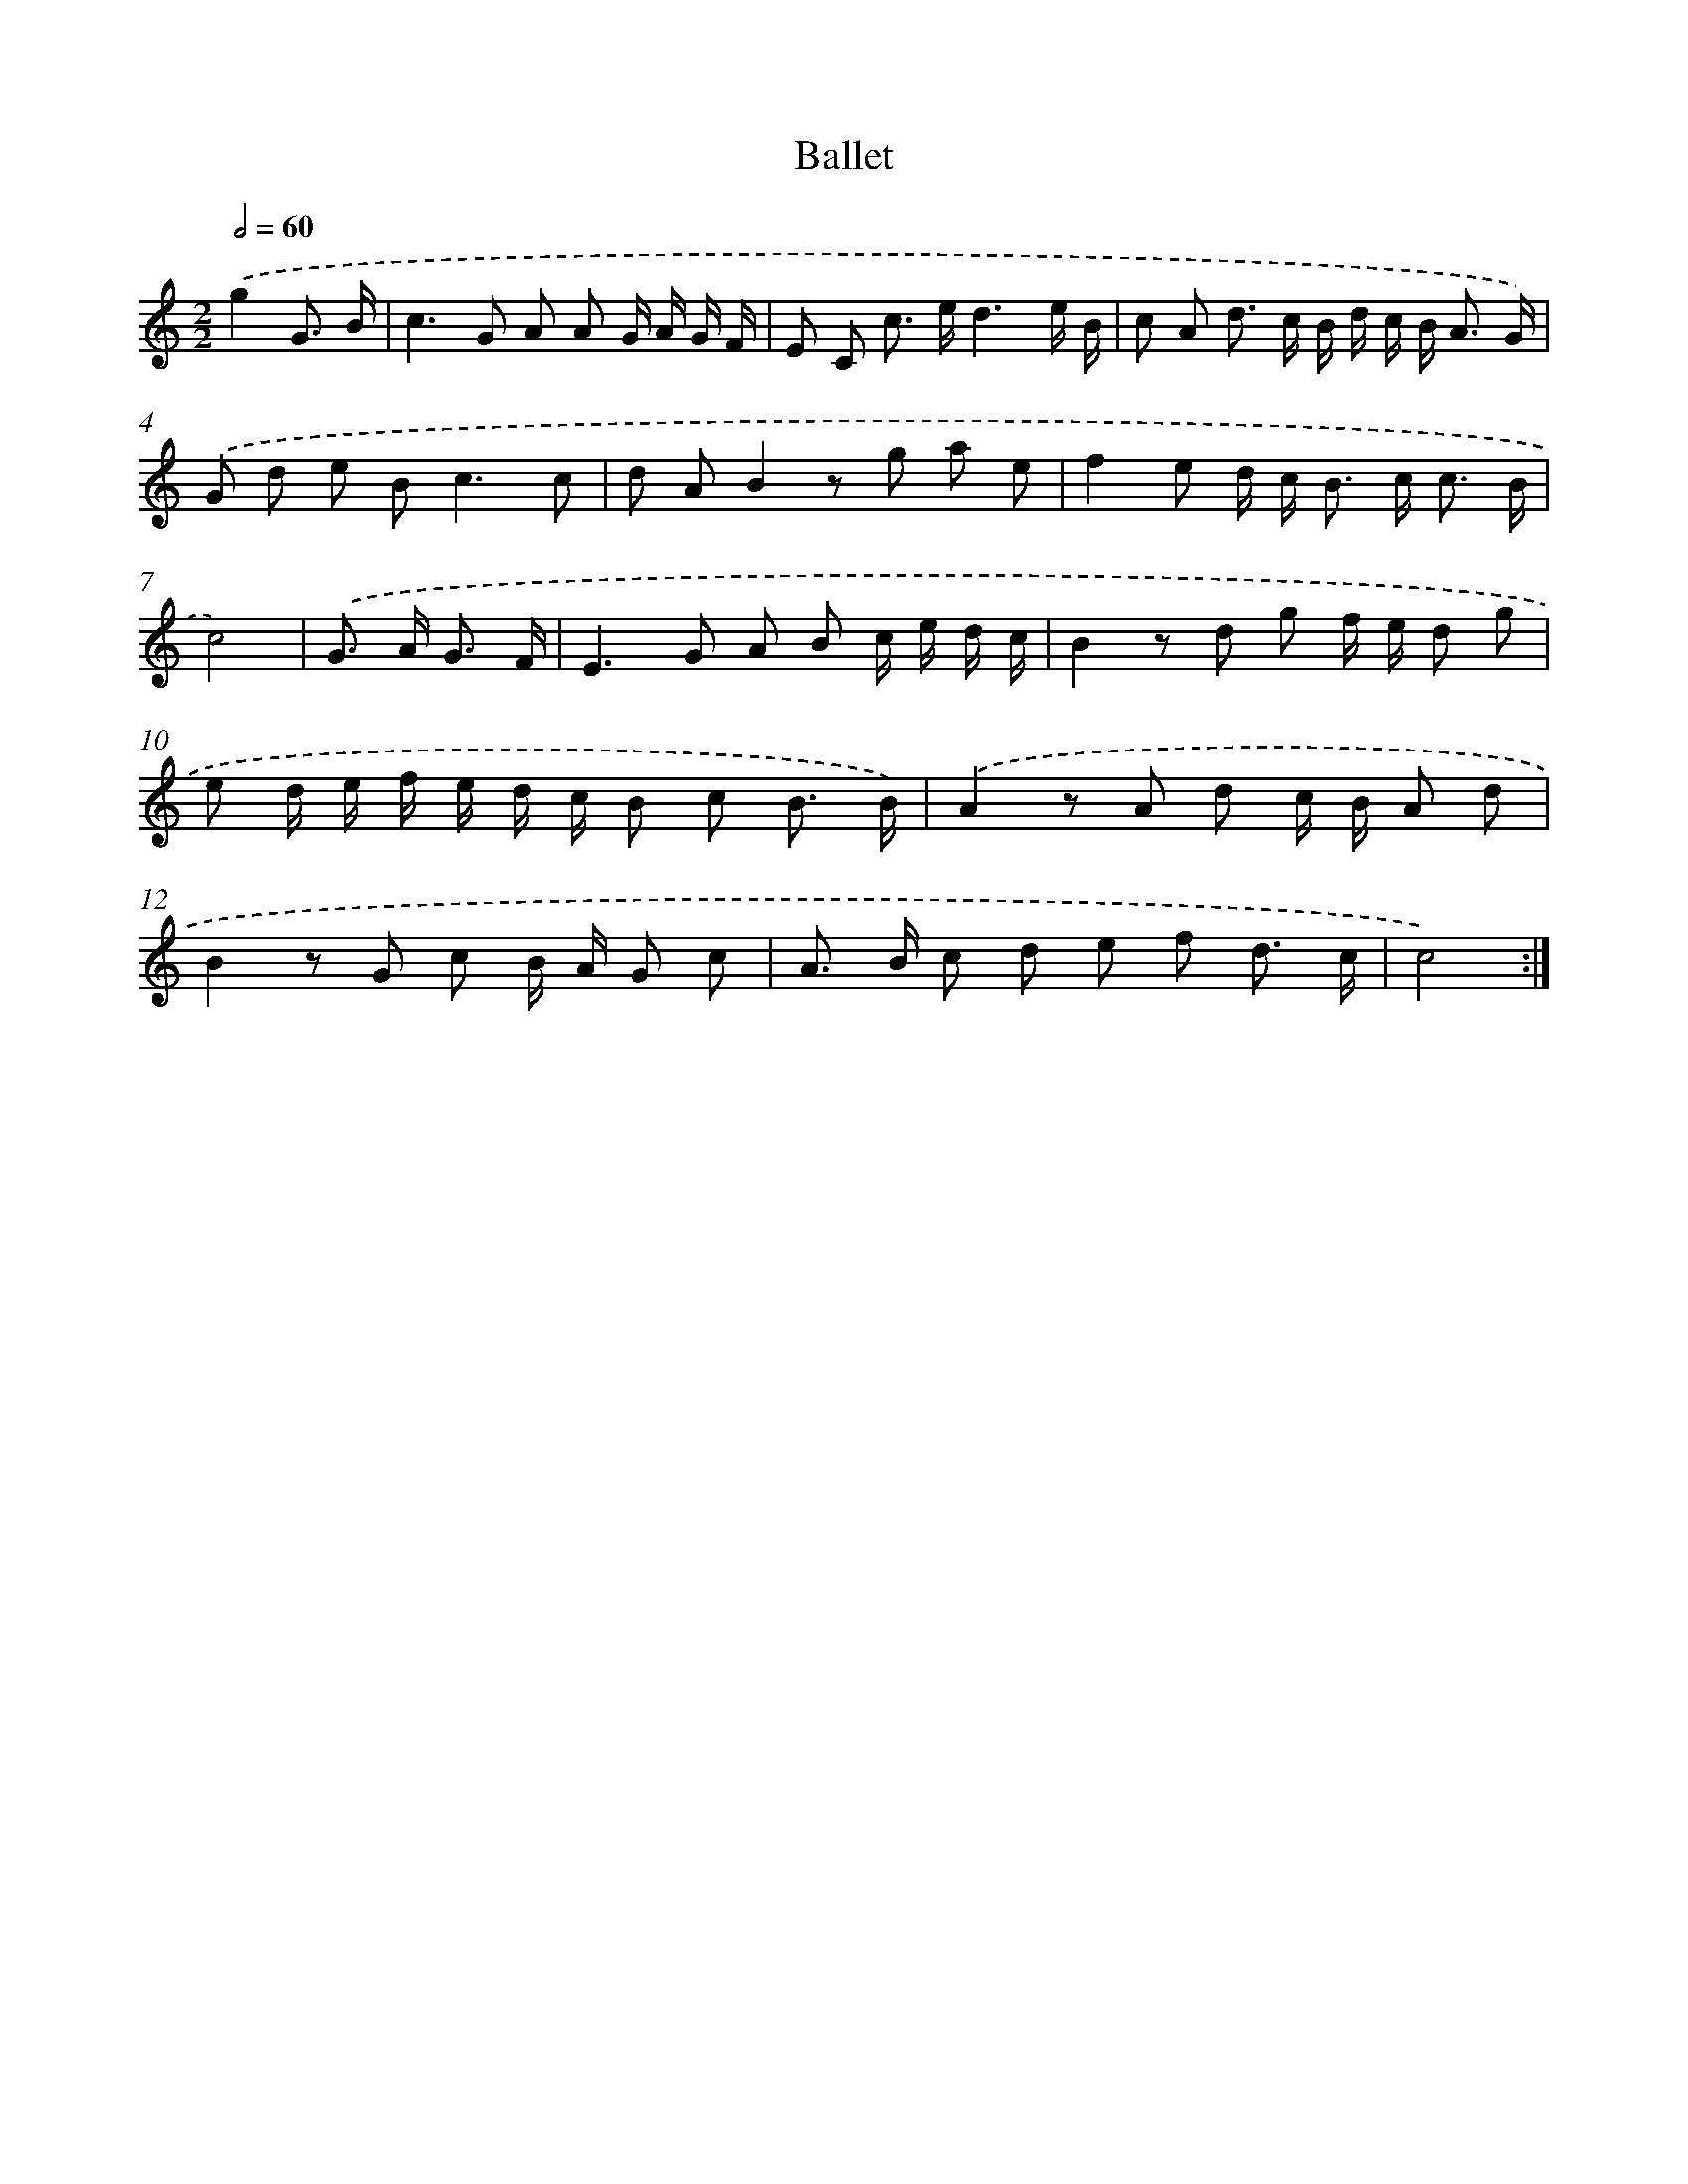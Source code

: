 X: 12233
T: Ballet
%%abc-version 2.0
%%abcx-abcm2ps-target-version 5.9.1 (29 Sep 2008)
%%abc-creator hum2abc beta
%%abcx-conversion-date 2018/11/01 14:37:23
%%humdrum-veritas 581189266
%%humdrum-veritas-data 3074885541
%%continueall 1
%%barnumbers 0
L: 1/8
M: 2/2
Q: 1/2=60
K: C clef=treble
.('g2G3/ B/ [I:setbarnb 1]|
c2>G2 A A G/ A/ G/ F/ |
E C c> ed3e/ B/ |
c A d> c B/ d/ c/ B< A G/) |
.('G d e B2<c2c |
d AB2z g a e |
f2e d/ c< B c< c B/ |
c4) |
.('G> A G3/ F/ [I:setbarnb 8]|
E2>G2 A B c/ e/ d/ c/ |
B2z d g f/ e/ d g |
e d/ e/ f/ e/ d/ c/ B c B3/ B/) |
.('A2z A d c/ B/ A d |
B2z G c B/ A/ G c |
A> B c d e f d3/ c/ |
c4) :|]
